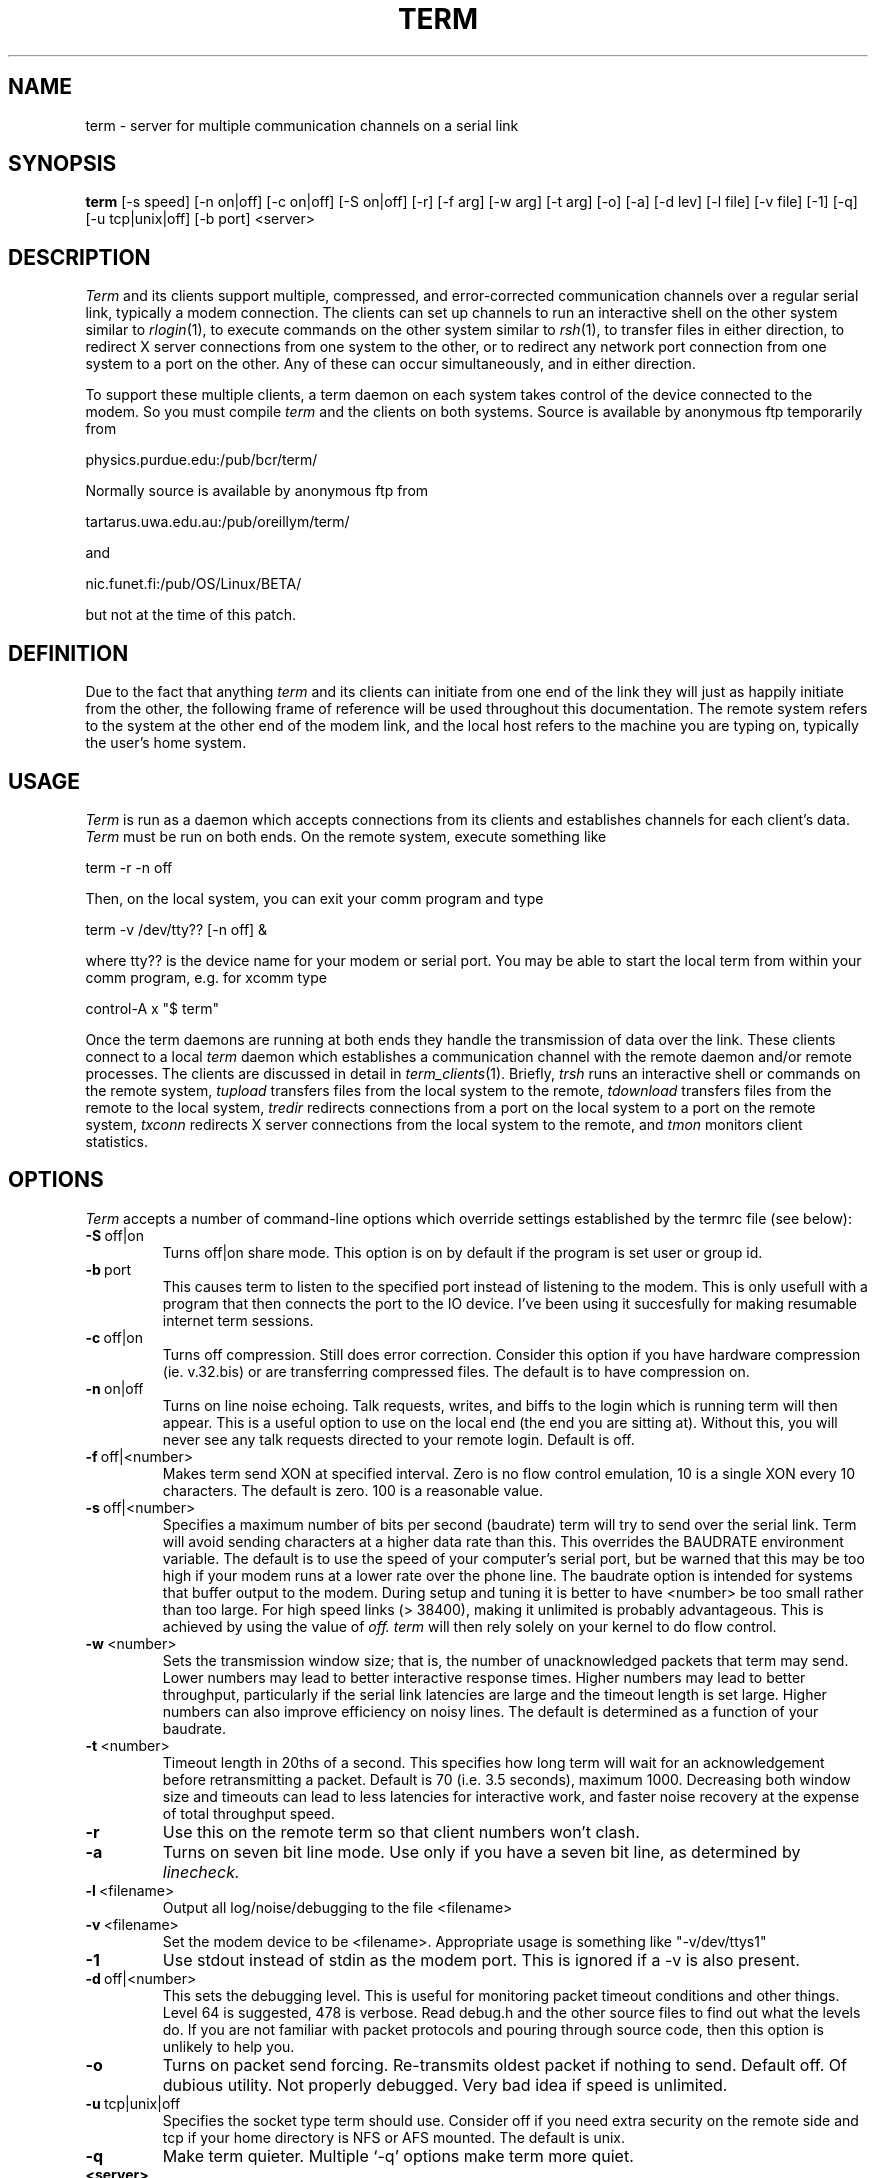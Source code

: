 .TH TERM 1
.SH NAME
term \- server for multiple communication channels on a serial link
.SH SYNOPSIS
.na
.B "term "
[-s speed] [-n on|off] [-c on|off] [-S on|off] [-r] [-f arg]
[-w arg] [-t arg] [-o] [-a] [-d lev] [-l file] [-v file] [-1] [-q]
[-u tcp|unix|off] [-b port] <server>
.ad
.SH DESCRIPTION
.IR Term
and its clients support multiple, compressed, and error-corrected communication 
channels over a regular serial link, typically a modem connection.  
The clients can set up channels to run an interactive shell on the other
system similar to
.IR rlogin (1),
to execute commands on the other system similar to
.IR rsh (1),
to transfer files in either direction, to redirect X server connections
from one system to the other, or to redirect any network port 
connection from one system to a port on the other.
Any of these can occur simultaneously, and in either direction.
.PP
To support these multiple clients,
a term daemon on each system takes control of the device connected to the modem.
So you must compile
.IR term 
and the clients on both systems.
Source is available by anonymous ftp temporarily from 
.PP
\ \ \ physics.purdue.edu:/pub/bcr/term/
.PP
Normally source is available by anonymous ftp  from 
.PP
\ \ \ tartarus.uwa.edu.au:/pub/oreillym/term/
.PP
and 
.PP
\ \ \ nic.funet.fi:/pub/OS/Linux/BETA/
.PP
but not at the time of this patch.
.SH DEFINITION
Due to the fact that anything 
.IR term
and its clients can initiate from one end of the link
they will just as happily initiate from the
other, the following frame of reference will be used throughout this 
documentation.  The remote system refers to the system at the other
end of the modem link, and the local host refers to the machine you are
typing on, typically the user's home system.
.SH USAGE
.IR Term 
is run as a daemon which accepts connections from its clients and establishes
channels for each client's data.  
.IR Term
must be run on both ends.
On the remote system, execute something like
.PP
\ \ \ term -r -n off
.PP
Then, on the local system, you can exit your comm program and type
.PP
\ \ \ term -v /dev/tty?? [-n off] &
.PP
where tty?? is the device name for your modem or serial port.
You may be able to start the local term from within your comm program,
e.g. for xcomm type
.PP
\ \ \ control-A x "$ term"
.PP
Once the term daemons are running at both ends they handle the
transmission of data over the link.
These clients connect to a local 
.IR term
daemon which establishes a communication
channel with the remote daemon and/or remote processes.
The clients are discussed in detail in
.IR term_clients (1).
Briefly,
.IR trsh
runs an interactive shell or commands on the remote system, 
.IR tupload
transfers files from the local system to the remote,
.IR tdownload
transfers files from the remote to the local system,
.IR tredir 
redirects connections from a port on the local system to a port on the
remote system,
.IR txconn 
redirects X server connections from the local system to the remote,
and
.IR tmon
monitors client statistics.
.SH OPTIONS
.IR Term 
accepts a number of command-line options which override settings
established by the termrc file (see below):
.TP
.BR \-S \ off|on
Turns off|on share mode.  This option is on by default if the program is 
set user or group id.
.TP
.BR \-b \ port
This causes term to listen to the specified port instead of listening to
the modem.  This is only usefull with a program that then connects the
port to the IO device.  I've been using it succesfully for making 
resumable internet term sessions.
.TP
.BR \-c \ off|on
Turns off compression.  Still does error correction.  Consider this option
if you have hardware compression (ie. v.32.bis) or are transferring compressed
files. The default is to have compression on.
.TP 
.BR \-n \ on|off
Turns on line noise echoing.  Talk requests, writes, and biffs to the login
which is running term will then appear.  This is a useful option to use on the
local end (the end you are sitting at).  Without this, you will never see any
talk requests directed to your remote login. Default is off.
.TP 
.BR \-f \ off|<number>
Makes term send XON at specified interval.  Zero is no flow control emulation,
10 is a single XON every 10 characters. The default is zero. 100 is a
reasonable value.
.TP
.BR \-s \ off|<number>
Specifies a maximum number of bits per second (baudrate) term will try
to send over the serial link.  Term will avoid sending characters
at a higher data rate than this.  
This overrides the BAUDRATE environment variable.
The default is to use the speed of your computer's serial port, but
be warned that this may be too high if your modem runs at a lower rate
over the phone line.  The baudrate option is intended 
for systems that buffer output to the modem.
During setup and tuning it is better to have <number> be too small
rather than too large.  For high speed links (> 38400), making it
unlimited is probably advantageous. This is achieved by using the value of
.IR off.
.IR term
will then rely solely on your kernel to do flow control.
.TP
.BR \-w \ <number>
Sets the transmission window size; that is, the number of
unacknowledged packets that term may send.  Lower numbers may lead to
better interactive response times.  Higher numbers may lead to better
throughput, particularly if the serial link latencies are large and
the timeout length is set large.  Higher numbers can also improve
efficiency on noisy lines.  The default is determined as a function
of your baudrate.
.TP
.BR \-t \ <number>
Timeout length in 20ths of a second.  This specifies how long term
will wait for an acknowledgement before retransmitting a packet.
Default is 70 (i.e. 3.5 seconds), maximum 1000.
Decreasing both window size and timeouts can lead to less latencies
for interactive work, and faster noise recovery at the expense of
total throughput speed.
.TP
.BR \-r
Use this on the remote term so that client numbers won't clash.
.TP
.BR \-a
Turns on seven bit line mode.  Use only if you have a seven bit line, as 
determined by 
.IR linecheck.
.TP
.BR \-l \ <filename>
Output all log/noise/debugging to the file <filename>
.TP
.BR \-v \ <filename>
Set the modem device to be <filename>.  Appropriate usage is something like
"-v/dev/ttys1"
.TP
.BR \-1
Use stdout instead of stdin as the modem port.  This is ignored if a \-v
is also present.
.TP
.BR \-d \ off|<number>
This sets the debugging level.  This is useful for monitoring packet timeout 
conditions and other things.  Level 64 is suggested, 478 is verbose.
Read debug.h and the other source files to find out what the levels do.
If you are not familiar with packet protocols and pouring through
source code, then this option is unlikely to help you. 
.TP
.BR \-o
Turns on packet send forcing.  Re-transmits oldest packet if nothing to send.
Default off.  Of dubious utility. Not properly debugged. Very bad idea
if speed is unlimited.
.TP
.BR \-u \ tcp|unix|off
Specifies the socket type term should use.  Consider off if you need extra
security on the remote side and tcp if your home directory is NFS or AFS
mounted.  The default is unix.
.TP
.BR \-q
Make term quieter.  Multiple `-q' options make term more quiet.
.TP 8
.PD 0

.BR <server>
Use this to tell term to use a unique socket name. Then for term clients \
to work, you will need the following:
.IP "" 16
setenv \ TERMSERVER \ <server> \ (csh, tcsh)
.IP "" 8
or:
.IP "" 16
export \ TERMSERVER=<server> \ (sh, bash)
.IP "" 8
This option is normally used only if your machine has multiple modems \
so that users can specify which term server they wish to use.
.RE
.PD
.SH ENVIRONMENT VARIABLES
.TP
.BR BAUDRATE
Used to set the speed.  Overridden by termrc or command line setting.
.TP 
.BR SHELL
Default shell for 
.IR trsh.
.TP
.BR TERMDIR
Where to find the .term directory in private mode.  This directory will
contain the socket used by all term clients.  The default is HOME.
.TP
.BR TERMSHARE
Where term runs from in shared mode.  The default is /usr/local/lib/term.
.TP
.BR TERMMODE
What mode term will attempt to use. 0 == private, 1 == system shared,
2 == user shared.
.TP
.BR TERMSERVER
This should specify the <server> name, if you used one.
.SH FILES
There are several files referenced by term and by its clients a user may
create to improve efficiency.
.TP
.IR termrc
The 
.IR termrc
file is used for configuring
.IR term
to run efficiently.  You might not be able to get
.IR term
to work at all without this file.
.TP
.IR hosts.term
While not required, the
.IR hosts.term
file can be usefull for adding your own aliases for internet hosts
you access frequently.  The 
.IR hosts.term 
file may be placed in any the of
.IR $TERMSHARE,
.IR /usr/local/lib/term,
.IR /usr/lib/term,
.IR /usr/etc,
and 
.IR /etc
directories and uses the same syntax as 
.IR /etc/hosts.
When using private or user shared mode, then you can also use the
.IR $TERMDIR/.term,
.IR ~/.term,
or 
.IR ~/term
directory.
.TP
.IR termnet
The 
.IR termnet
file is currently a dummy file, which existence in any of the directories
allowed for the
.IR hosts.term
file activates full 
.IR term
networking at the price of causing some 
.IR term 
clients to no-longer work when connecting to localhost.  Eventually 
configuration options will be added to this file.
.SH DIAGNOSTICS
The 
.B \-d
option provides debugging output.  See 
.IR term_setup (1)
or
.IR linecheck (1)
for further diagnostic information.
.SH SEE ALSO
.TP
.IR term_clients (1)
The man page for the 
.IR term
clients.
.TP
.IR term_setup (1)
The man page for 
.IR term
setup.
.TP
.IR termrc (1)
The man page for the
.IR term
configuration file.
.TP
.IR linecheck (1)
The manual page for the
.IR linecheck
program for
debugging your serial link.
.TP
.IR termtest (1)
The manual page for the
.IR termtest
program for
exercising 
.IR term
and clients.
.TP
.IR term/INSTALL
Documents how to install 
.IR term 
on your machine.
.TP
.IR term/README
The original documents for 
.IR term 
from which these man pages were written.
.TP
.IR term/README.security
Describes in more detail how 
.IR term's
shared mode works.
.TP
.IR term/README.porting
How to compile and link network-using programs to take advantage of term's
transparent network emulation.
.TP
.IR term/Term.HOWTO
A detailed description of how to make term work.  It may be somewhat
out of date with the current version of
.IR term.
.TP
.IR term/FAQ
Answers to some frequently asked questions.
.TP
.IR term/TERMRC
Another description of the syntax and options the user may set in ~/.term/termrc.
.TP
.IR term/CREDITS
Credits for many of the people who have contributed to 
.IR term.
.TP
.IR term/CHANGES
A list of changes to the program since these manuals were edited (version 
1.19).
.SH BUGS
If a remote client stops consuming its input but leaves the channel
open,  the local term daemon will continue to resend unacked packets.
.IR Term 
by default requires a line which passes through all ascii values from 0 to
255.  Xyplex-type terminal servers may require the use of set session passall
to work correctly.
.SH AUTHOR
Michael O'Reilly, michael@iinet.com.au, original author
.br
Bill C. Riemers, bcr@physics.purdue.edu, current developer
